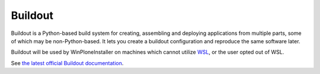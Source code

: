 Buildout
========

Buildout is a Python-based build system for creating, assembling and deploying applications from multiple parts, some of which may be non-Python-based. It lets you create a buildout configuration and reproduce the same software later.

Buildout will be used by WinPloneInstaller on machines which cannot utilize `WSL <https://github.com/lucid-0/WinPloneInstaller/wiki/WSL>`_, or the user opted out of WSL.

See `the latest official Buildout documentation <http://docs.buildout.org/en/latest/getting-started.html>`_.